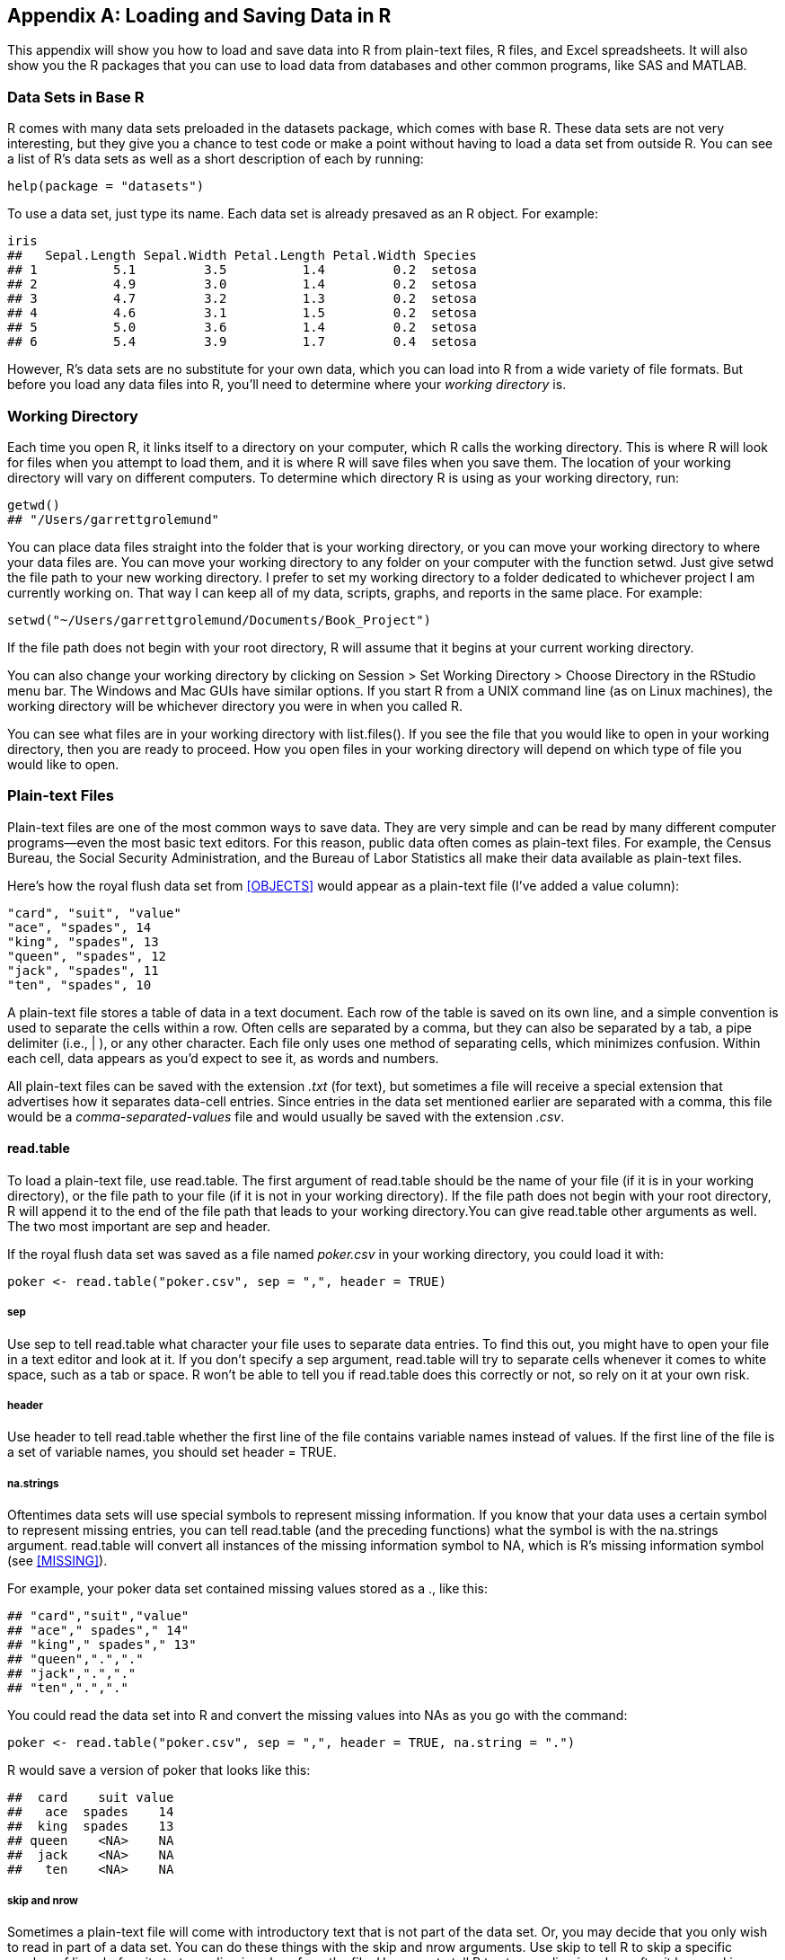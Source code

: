 [[DATAIO]]
[appendix]
== Loading and Saving Data in R

This appendix will show you how to load and save data into R from plain-text files, R files, and Excel spreadsheets. It will also show you the R packages that you can use to load data from databases and other common programs, like SAS and MATLAB.

=== Data Sets in Base R

R comes with many data sets preloaded in the ++datasets++ package, which comes with base R. These data sets are not very interesting, but they give you a chance to test code or make a point without having to load a data set from outside R.(((data, loading/saving, data sets in base R)))(((base R)))(((data sets, in base R))) You can see a list of R's data sets as well as a short description of each by running:
[source,r]
----
help(package = "datasets")
----
To use a data set, just type its name.(((data sets, using))) Each data set is already presaved as an R object. For example: 
[source,r]
----
iris
##   Sepal.Length Sepal.Width Petal.Length Petal.Width Species
## 1          5.1         3.5          1.4         0.2  setosa
## 2          4.9         3.0          1.4         0.2  setosa
## 3          4.7         3.2          1.3         0.2  setosa
## 4          4.6         3.1          1.5         0.2  setosa
## 5          5.0         3.6          1.4         0.2  setosa
## 6          5.4         3.9          1.7         0.4  setosa
----

However, R's data sets are no substitute for your own data, which you can load into R from a wide variety of file formats. But before you load any data files into R, you'll need to determine where your _working directory_ is.

=== Working Directory

Each time you open R, it links itself to a directory on your computer, which R calls the working directory. This is where R will look for files when you attempt to load them, and it is where R will save files when you save them. The location of your working directory will vary on different computers.(((data, loading/saving, working directory)))(((working directory, locating/changing)))((("getwd()"))) To determine which directory R is using as your working directory, run:
[source,r]
----
getwd()
## "/Users/garrettgrolemund"
----
You can place data files straight into the folder that is your working directory, or you can move your working directory to where your data files are. You can move your working directory to any folder on your computer with the function ++setwd++. Just give ++setwd++ the file path to your new working directory. I prefer to set my working directory to a folder dedicated to whichever project I am currently working on.(((working directory, moving)))((("setwd()"))) That way I can keep all of my data, scripts, graphs, and reports in the same place. For example: 
[source,r]
----
setwd("~/Users/garrettgrolemund/Documents/Book_Project")
----
If the file path does not begin with your root directory, R will assume that it begins at your current working directory. 

You can also change your working directory by clicking on Session > Set Working Directory > Choose Directory in the RStudio menu bar. The Windows and Mac GUIs have similar options. If you start R from a UNIX command line (as on Linux machines), the working directory will be whichever directory you were in when you called R.(((RStudio, changing working directory in)))(((Unix, working directory)))

You can see what files are in your working directory with ++list.files()++.  If you see the file that you would like to open in your working directory, then you are ready to proceed. How you open files in your working directory will depend on which type of file you would like to open.(((working directory, listing files in)))(((files, listing in working directory)))((("list.files()")))

=== Plain-text Files

Plain-text files are one of the most common ways to save data. They are very simple and can be read by many different computer programs—even the most basic text editors. For this reason, public data often comes as plain-text files. For example, the Census Bureau, the Social Security Administration, and the Bureau of Labor Statistics all make their data available as plain-text files.((("data", "loading/saving", "plain text files", id="ix_DLSplain", range="startofrange")))(((plain text files, benefits of)))((("files", "plain text files", seealso="plain text files")))

Here's how the royal flush data set from <<OBJECTS>> would appear as a plain-text file (I've added a value column):
----
"card", "suit", "value"
"ace", "spades", 14
"king", "spades", 13
"queen", "spades", 12
"jack", "spades", 11
"ten", "spades", 10
----

A plain-text file stores a table of data in a text document. Each row of the table is saved on its own line, and a simple convention is used to separate the cells within a row. Often cells are separated by a comma, but they can also be separated by a tab, a pipe delimiter (i.e., ++|++ ), or any other character. Each file only uses one method of separating cells, which minimizes confusion. Within each cell, data appears as you'd expect to see it, as words and numbers.(((plain text files, table structure in))) 

All plain-text files can be saved with the extension _.txt_ (for text), but sometimes a file will receive a special extension that advertises how it separates data-cell entries. Since entries in the data set mentioned earlier are separated with a comma, this file would be a _comma-separated-values_ file and would usually be saved with the extension _.csv_. ((("comma-separated-values file (.csv)")))

==== read.table

To load a plain-text file, use ++read.table++.(((plain text files, loading)))((("read.table"))) The first argument of ++read.table++ should be the name of your file (if it is in your working directory), or the file path to your file (if it is not in your working directory). If the file path does not begin with your root pass:[<phrase role="keep-together">directory,</phrase>] R will append it to the end of the file path that leads to your working directory.You can give ++read.table++ other arguments as well. The two most important are ++sep++ and ++header++. 

If the royal flush data set was saved as a file named _poker.csv_ in your working directory, you could load it with:
[source,r]
----
poker <- read.table("poker.csv", sep = ",", header = TRUE)
----

===== sep

Use ++sep++ to tell ++read.table++ what character your file uses to separate data entries. To find this out, you might have to open your file in a text editor and look at it. If you don't specify a ++sep++ argument, ++read.table++ will try to separate cells whenever it comes to white space, such as a tab or space. R won't be able to tell you if ++read.table++ does this correctly or not, so rely on it at your own risk.(((plain text files, sep argument)))(((sep argument))) 

===== header

Use ++header++ to tell ++read.table++ whether the first line of the file contains variable names instead of values. If the first line of the file is a set of variable names, you should set ++header = TRUE++.(((plain text files, header argument)))(((header argument)))

===== na.strings

Oftentimes data sets will use special symbols to represent missing information.(((plain text files, na.strings argument)))(((na.strings argument)))(((missing information, in plain text files)))(((files, missing information in))) If you know that your data uses a certain symbol to represent missing entries, you can tell ++read.table++ (and the preceding functions) what the symbol is with the ++na.strings++ argument. ++read.table++ will convert all instances of the missing information symbol to ++NA++, which is R's missing information symbol (see <<MISSING>>).

For example, your poker data set contained missing values stored as a ++.++, like this:
[source,r]
----
## "card","suit","value"
## "ace"," spades"," 14"
## "king"," spades"," 13"
## "queen",".","."
## "jack",".","."
## "ten",".","."
----
You could read the data set into R and convert the missing values into NAs as you go with the command:
[source,r]
----
poker <- read.table("poker.csv", sep = ",", header = TRUE, na.string = ".")
----
R would save a version of ++poker++ that looks like this:
[source,r]
----
##  card    suit value
##   ace  spades    14
##  king  spades    13
## queen    <NA>    NA
##  jack    <NA>    NA
##   ten    <NA>    NA
----

===== skip and nrow

Sometimes a plain-text file will come with introductory text that is not part of the data set. Or, you may decide that you only wish to read in part of a data set. You can do these things with the ++skip++ and ++nrow++ arguments. Use ++skip++ to tell R to skip a specific number of lines before it starts reading in values from the file. Use ++nrow++ to tell R to stop reading in values after it has read in a certain number of lines.(((plain text files, skip argument)))(((skip argument)))(((plain text files, nrow argument)))(((nrow argument))) 

For example, imagine that the complete royal flush file looks like this:
[source,r]
----
This data was collected by the National Poker Institute. 
We accidentally repeated the last row of data.

"card", "suit", "value"
"ace", "spades", 14
"king", "spades", 13
"queen", "spades", 12
"jack", "spades", 11
"ten", "spades", 10
"ten", "spades", 10
----
You can read just the six lines (five rows plus a header) that you want with:
[source,r]
----
read.table("poker.csv", sep = ",", header = TRUE, skip = 3, nrow = 5)
##    card    suit value
## 1   ace  spades    14
## 2  king  spades    13
## 3 queen  spades    12
## 4  jack  spades    11
## 5   ten  spades    10
----
Notice that the header row doesn't count towards the total rows allowed by ++nrow++.

===== stringsAsFactors

R reads in numbers just as you'd expect, but when R comes across character strings (e.g., letters and words) it begins to act strangely.(((plain text files, stringAsFactors argument)))(((stringAsFactors argument)))(((character strings, preventing factoring of)))((("factoring, preventing"))) R wants to convert every character string into a factor. This is R's default behavior, but I think it is a mistake. Sometimes factors are useful. At other times, they're clearly the wrong data type for the job. Also factors cause weird behavior, especially when you want to display data. This behavior can be surprising if you didn't realize that R converted your data to factors. In general, you'll have a smoother R experience if you don't let R make factors until you ask for them. Thankfully, it is easy to do this.

Setting the argument ++stringsAsFactors++ to ++FALSE++ will ensure that R saves any character strings in your data set as character strings, not factors. To use ++stringsAsFactors++, you'd write:
[source,r]
----
read.table("poker.csv", sep = ",", header = TRUE, stringsAsFactors = FALSE)
----
If you will be loading more than one data file, you can change the default factoring behavior at the global level with:
[source,r]
----
options(stringsAsFactors = FALSE)
----
This will ensure that all strings will be read as strings, not as factors, until you end your R session, or rechange the global default by running:
[source,r]
----
options(stringsAsFactors = TRUE)
----

==== The read Family

R also comes with some prepackaged short cuts for ++read.table++, shown in <<TABLE-READ-SHORTCUTS>>.((("read.table")))(((plain text files, loading)))(((read.csv)))(((read.delim)))(((read.csv2)))(((read.delim2))) 

[[TABLE-READ-SHORTCUTS]]
.R's read functions. You can overwrite any of the default arguments as pass:[<phrase role="keep-together">necessary.</phrase>]
[width="90%",options="header"]
|=======
|Function|Defaults|Use
|++read.table++|sep = " ", header = FALSE| General-purpose read function
|++read.csv++|sep = ",", header = TRUE|Comma-separated-variable (CSV) files
|++read.delim++|sep = "\t", header = TRUE|Tab-delimited files
|++read.csv2++|sep = ";", header = TRUE, dec = ","| CSV files with European decimal format
|++read.delim2++|sep = "\t", header = TRUE, dec = ","| Tab-delimited files with European decimal format
|=======

The first shortcut, ++read.csv++, behaves just like ++read.table++ but automatically sets ++sep = ","++ and ++header = TRUE++, which can save you some typing:
[source,r]
----
poker <- read.csv("poker.csv")
----
++read.delim++ automatically sets ++sep++ to the tab character, which is very handy for reading tab delimited files. These are files where each cell is separated by a tab. ++read.delim++ also sets ++header = TRUE++ by default. 

++read.delim2++ and ++read.csv2++ exist for European R users. These functions tell R that the data uses a comma instead of a period to denote decimal places. (If you're wondering how this works with CSV files, CSV2 files usually separate cells with a semicolon, not a comma.)

.Import Dataset
[TIP]
===============================
You can also load plain text files with RStudio's Import Dataset pass:[<phrase role="keep-together">button,</phrase>] as described in <<LOADING>>. Import Dataset provides a GUI version of ++read.table++.
===============================


==== read.fwf

One type of plain-text file defies the pattern by using its layout to separate data cells. Each row is placed in its own line (as with other plain-text files), and then each column begins at a specific number of characters from the lefthand side of the document. To achieve this, an arbitrary number of character spaces is added to the end of each entry to correctly position the next entry. These documents are known as _fixed-width files_ and usually end with the extension _.fwf_.(((plain text files, read.fwf)))(((read.fwf)))((("fixed-width files (.fwf)")))((("files", "fixed-width files (.fwf)"))) 

Here's one way the royal flush data set could look as a fixed-width file. In each row, the suit entry begins exactly 10 characters from the start of the line. It doesn't matter how many characters appeared in the first cell of each row:
----
card      suit       value
ace       spades     14
king      spades     13  
queen     spades     12  
jack      spades     11  
10        spades     10
----

Fixed-width files look nice to human eyes (but no better than a tab-delimited file); however, they can be difficult to work with. Perhaps because of this, R comes with a function for reading fixed-width files, but no function for saving them. Unfortunately, US government agencies seem to like fixed-width files, and you'll likely encounter one or more during your career.

You can read fixed-width files into R with the function ++read.fwf++. The function takes the same arguments as ++read.table++ but requires an additional argument, ++widths++, which should be a vector of numbers. Each __i__th entry of the ++widths++ vector should state the width (in characters) of the __i__th column of the data set.

If the aforementioned fixed-width royal flush data was saved as _poker.fwf_ in your working directory, you could read it with:
[source,r]
----
poker <- read.fwf("poker.fwf", widths = c(10, 7, 6), header = TRUE)
----

==== HTML Links

Many data files are made available on the Internet at their own web address.(((plain text files, HTML links in)))((("HTML links, in plain text files")))((("files", "HTML links in"))) If you are connected to the Internet, you can open these files straight into R with ++read.table++, ++read.csv++, etc. You can pass a web address into the file name argument for any of R's data-reading functions. As a result, you could read in the poker data set from a web address like _http://.../poker.csv_ with:
[source,r]
----
poker <- read.csv("http://.../poker.csv")
----
Just make sure that the web address links directly to the file and not to a web page that links to the file. Usually, when you visit a data file's web address, the file will begin to download or the raw data will appear in your browser window.

Note that websites that begin with _https://_ are secure websites, which means R may not be able to access the data provided at these links.

==== Saving Plain-Text Files

Once your data is in R, you can save it to any file format that R supports. If you'd like to save it as a plain-text file, you can use the +write+ family of functions. The three basic write functions appear in <<WRITE_TABLE>>. Use ++write.csv++ to save your data as a __.csv__ file and ++write.table++ to save your data as a tab delimited document or a document with more exotic separators.(((plain text files, saving)))(((write.csv)))(((write.csv2)))(((write.table)))

[[WRITE_TABLE]]
.R saves data sets to plain-text files with the write family of functions
[width="100%",options="header"]
|=======
|File format|Function and syntax
|__.csv__|++write.csv(r_object, file = filepath, row.names = FALSE)++
|__.csv__ (with European decimal notation)|++write.csv2(r_object, file = filepath, row.names = FALSE)++
|tab delimited|++write.table(r_object, file = filepath, sep = "\t", row.names=FALSE)++
|=======

The first argument of each function is the R object that contains your data set. The ++file++ argument is the file name (including extension) that you wish to give the saved data. By default, each function will save your data into your working directory. However, you can supply a file path to the file argument. R will oblige by saving the file at the end of the file path. If the file path does not begin with your root directory, R will append it to the end of the file path that leads to your working directory.

For example, you can save the (hypothetical) poker data frame to a subdirectory named _data_ within your working directory with the command:
[source,r]
----
write.csv(poker, "data/poker.csv", row.names = FALSE)
----

Keep in mind that ++write.csv++ and ++write.table++ cannot create new directories on your computer. Each folder in the file path must exist before you try to save a file with it. 

The ++row.names++ argument prevents R from saving the data frame's row names as a column in the plain-text file. You might have noticed that R automatically names each row in a data frame with a number. For example, each row in our poker data frame appears with a number next to it: 
[source,r]
----
poker
##    card   suit value
## 1   ace spades    14
## 2  king spades    13
## 3 queen spades    12
## 4  jack spades    11
## 5    10 spades    10
----
These row numbers are helpful, but can quickly accumulate if you start saving them. R will add a new set of numbers by default each time you read the file back in. Avoid this by always setting ++row.names = FALSE++ when you use a function in the ++write++ family.


==== Compressing Files

To compress a plain-text file, surround the file name or file path with the function ++bzfile++, ++gzfile++, or ++xzfile++.(((plain text files, compressing)))(((bzfile function)))(((gzfile function)))(((xzfile function))) For example:
[source,r]
----
write.csv(poker, file = bzfile("data/poker.csv.bz2"), row.names = FALSE)
----
Each of these functions will compress the output with a different type of compression format, shown in <<COMPRESSION_TABLE>>.(((bzip2 compression)))(((gnu zip (gzip) compression)))(((xz compression))) 

[[COMPRESSION_TABLE]]
.R comes with three helper functions for compressing files
[width="90%",options="header"]
|=======
|Function|Compression type
|++bzfile++|bzip2
|++gzfile++|gnu zip (gzip)
|++xzfile++|xz compression
|=======

It is a good idea to adjust your file's extension to reflect the compression. R's ++read++ functions will open plain-text files compressed in any of these formats. For example, you could read a compressed file named _poker.csv.bz2_ with:
[source,r]
----
read.csv("poker.csv.bz2")
----
or: 
[source,r]
----
read.csv("data/poker.csv.bz2")
----
depending on where the file is saved.(((range="endofrange", startref="ix_DLSplain")))

=== R Files

R provides two file formats of its own for storing data, _.RDS_ and _.RData_. RDS files can store a single R object, and RData files can store multiple R objects.(((data, loading/saving, R files)))((("RDS files", "opening")))(((RData files, opening)))(((R files, opening/saving)))(((files, R files, opening/saving)))(((files, RData files, opening)))((("files", "RDS files", "opening")))

You can open a RDS file with ++readRDS++. For example, if the royal flush data was saved as _poker.RDS_, you could open it with:
[source,r]
----
poker <- readRDS("poker.RDS")
----

Opening RData files is even easier. Simply run the function ++load++ with the file:
[source,r]
----
load("file.RData")
----

There's no need to assign the output to an object. The R objects in your RData file will be loaded into your R session with their original names. RData files can contain multiple R objects, so loading one may read in multiple objects. ++load++ doesn't tell you how many objects it is reading in, nor what their names are, so it pays to know a little about the RData file before you load it.

If worse comes to worst, you can keep an eye on the environment pane in RStudio as you load an RData file. It displays all of the objects that you have created or loaded during your R session. Another useful trick is to put parentheses around your load command like so, ++(load("poker.RData"))++. This will cause R to print out the names of each object it loads from the file.

Both ++readRDS++ and ++load++ take a file path as their first argument, just like R's other read and write functions. If your file is in your working directory, the file path will be the pass:[<phrase role="keep-together">file name.</phrase>](((readRDS function)))(((load function)))

==== Saving R Files

You can save an R object like a data frame as either an RData file or an RDS file. RData files can store multiple R objects at once, but RDS files are the better choice because they foster reproducible code.(((RData files, saving)))((("RDS files", "saving")))(((RData files, vs. RDS files)))(((RDS files, vs. RData files)))(((files, RData files, saving)))(((files, RData files, vs. RDS files)))((("files", "RDS files", "saving")))(((files, RDS files, vs. RData files)))

To save data as an RData object, use the ++save++ function. To save data as a RDS object, use the ++saveRDS++ function. In each case, the first argument should be the name of the R object you wish to save. You should then include a file argument that has the file name or file path you want to save the data set to.(((save function)))(((saveRDS function)))

For example, if you have three R objects, ++a++, ++b++, and ++c++, you could save them all in the same RData file and then reload them in another R session:

[source,r]
----
a <- 1
b <- 2
c <- 3
save(a, b, c, file = "stuff.RData")
load("stuff.RData")
----
However, if you forget the names of your objects or give your file to someone else to use, it will be difficult to determine what was in the file—even after you (or they) load it. The user interface for RDS files is much more clear. You can save only one object per file, and whoever loads it can decide what they want to call their new data. As a bonus, you don't have to worry about ++load++ overwriting any R objects that happened to have the same name as the objects you are loading:
[source,r]
----
saveRDS(a, file = "stuff.RDS") 
a <- readRDS("stuff.RDS")
----
Saving your data as an R file offers some advantages over saving your data as a plain-text file. R automatically compresses the file and will also save any R-related metadata associated with your object. This can be handy if your data contains factors, dates and times, or class attributes. You won't have to reparse this information into R the way you would if you converted everything to a text file.(((plain text files, vs. R files)))(((R files, vs. plain text files)))(((files, R files, vs. plain text files))) 

On the other hand, R files cannot be read by many other programs, which makes them inefficient for sharing. They may also create a problem for long-term storage if you don't think you'll have a copy of R when you reopen the files.

=== Excel Spreadsheets

Microsoft Excel is a popular spreadsheet program that has become almost industry standard in the business world. There is a good chance that you will need to work with an Excel spreadsheet in R at least once in your career. You can read spreadsheets into R and also save R data as a spreadsheet in a variety of ways.((("data", "loading/saving", "Excel spreadsheets", id="ix_DLSspread", range="startofrange")))((("spreadsheets", see="Excel spreadsheets"))) 

==== Export from Excel

The best method for moving data from Excel to R is to export the spreadsheet from Excel as a __.csv__ or __.txt__ file. Not only will R be able to read the text file, so will any other data analysis software. Text files are the lingua franca of data storage.(((plain text files, benefits of)))(((Excel spreadsheets, exporting data)))

Exporting the data solves another difficulty as well. Excel uses proprietary formats and metadata that will not easily transfer into R. For example, a single Excel file can include multiple spreadsheets, each with their own columns and macros. When Excel exports the file as a __.csv__ or __.txt__, it makes sure this format is transferred into a plain-text file in the most appropriate way. R may not be able to manage the conversion as efficiently.

To export data from Excel, open the Excel spreadsheet and then go to Save As in the Microsoft Office Button menu. Then choose CSV in the Save as type box that appears and save the files. You can then read the file into R with the ++read.csv++ function.((("comma-separated-values file (.csv)")))

==== Copy and Paste

You can also copy portions of an Excel spreadsheet and paste them into R. To do this, open the spreadsheet and select the cells you wish to read into R. Then select Edit > Copy in the menu bar—or use a keyboard shortcut—to copy the cells to your clipboard.(((Excel spreadsheets, copying/pasting data from)))((("copy/paste, from Excel spreadsheets")))(((read.table)))

On most operating systems, you can read the data stored in your clipboard into R with: 
[source,r]
----
read.table("clipboard")
----
On Macs you will need to use:
[source,r]
----
read.table(pipe("pbpaste"))
----
If the cells contain values with spaces in them, this will disrupt ++read.table++. You can try another ++read++ function (or just formally export the data from Excel) before reading it into R.

==== XLConnect

Many packages have been written to help you read Excel files directly into R. Unfortunately, many of these packages do not work on all operating systems. Others have been made out of date by the _.xlsx_ file format. One package that does work on all file systems (and gets good reviews) is the XLConnect package.(((Excel spreadsheets, XLConnect package)))(((XLConnect package)))(((packages, XLConnect))) To use it, you'll need to install and load the package:
[source,r]
----
install.packages("XLConnect")
library(XLConnect)
----
XLConnect relies on Java to be platform independent. So when you first open XLConnect, RStudio may ask to download a Java Runtime Environment if you do not already have one.

==== Reading Spreadsheets

You can use XLConnect to read in an Excel spreadsheet with either a one- or a two-step process.(((Excel spreadsheets, reading)))(((loadWorkbook))) I'll start with the two-step process. First, load an Excel workbook with ++loadWorkbook++. ++loadWorkbook++ can load both _.xls_ and _.xlsx_ files. It takes one argument: the file path to your Excel workbook (this will be the name of the workbook if it is saved in your working directory):
[source,r]
----
wb <- loadWorkbook("file.xlsx")
----
Next, read a spreadsheet from the workbook with ++readWorksheet++, which takes several arguments.(((readWorksheet)))(((sheet argument))) The first argument should be a workbook object created with ++loadWorkbook++. The next argument, ++sheet++, should be the name of the spreadsheet in the workbook that you would like to read into R. This will be the name that appears on the bottom tab of the spreadsheet. You can also give ++sheet++ a number, which specifies the sheet that you want to read in (one for the first sheet, two for the second, and so on). 

++readWorksheet++ then takes four arguments that specify a bounding box of cells to read in: ++startRow++, ++startCol++, ++endRow++, and ++endCol++. Use ++startRow++ and ++startCol++ to describe the cell in the top-left corner of the bounding box of cells that you wish to read in. Use ++endRow++ and ++endCol++ to specify the cell in the bottom-right corner of the bounding box. Each of these arguments takes a number. If you do not supply bounding arguments, ++readWorksheet++ will read in the rectangular region of cells in the spreadsheet that appears to contain data. ++readWorksheet++ will assume that this region contains a header row, but you can tell it otherwise with ++header = FALSE++.(((bounding arguments)))(((startRow argument)))(((startCol argument)))(((endRow argument)))(((endCol argument)))

So to read in the first worksheet from ++wb++, you could use:
[source,r]
----
sheet1 <- readWorksheet(wb, sheet = 1, startRow = 0, startCol = 0, 
  endRow = 100, endCol = 3)
----
R will save the output as a data frame. All of the arguments in ++readWorkbook++ except the first are vectorized, so you can use it to read in multiple sheets from the same workbook at once (or multiple cell regions from a single worksheet). In this case, ++readWorksheet++ will return a list of data frames.

You can combine these two steps with ++readWorksheetFromFile++. It takes the file argument from ++loadWorkbook++ and combines it with the arguments from ++readWorksheet++. You can use it to read one or more sheets straight from an Excel file:
[source,r]
----
sheet1 <- readWorksheetFromFile("file.xlsx", sheet = 1, startRow = 0, 
  startCol = 0, endRow = 100, endCol = 3)
----

==== Writing Spreadsheets

Writing to an Excel spreadsheet is a four-step process.(((Excel spreadsheets, writing to)))(((createSheet))) First, you need to set up a workbook object with ++loadWorkbook++. This works just as before, except if you are not using an existing Excel file, you should add the argument ++create = TRUE++. XLConnect will create a blank workbook. When you save it, XLConnect will write it to the file location that you specified here with ++loadWorkbook++:
[source,r]
----
wb <- loadWorkbook("file.xlsx", create = TRUE)
----
Next, you need to create a worksheet inside your workbook object with ++createSheet++. Tell ++createSheet++ which workbook to place the sheet in and which to use for the sheet.
[source,r]
----
createSheet(wb, "Sheet 1")
----
Then you can save your data frame or matrix to the sheet with ++writeWorksheet++.(((writeWorksheet))) The first argument of ++writeWorksheet++, ++object++, is the workbook to write the data to. The second argument, ++data++, is the data to write. The third argument, ++sheet++, is the name of the sheet to write it to. The next two arguments, ++startRow++ and ++startCol++, tell R where in the spreadsheet to place the upper-left cell of the new data. These arguments each default to 1. Finally, you can use ++header++ to tell R whether your column names should be written with the data:
[source,r]
----
writeWorksheet(wb, data = poker, sheet = "Sheet 1")
----
Once you have finished adding sheets and data to your workbook, you can save it by running ++saveWorkbook++ on the workbook object. R will save the workbook to the file name or path you provided in ++loadWorkbook++. If this leads to an existing Excel file, R will overwrite it. If it leads to a new file, R will create it.(((saveWorkbook)))(((writeWorksheetToFile)))(((XLConnect package)))(((packages, XLConnect)))(((Excel spreadsheets, XLConnect package)))

You can also collapse these steps into a single call with ++writeWorksheetToFile++, like this:
[source,r]
----
writeWorksheetToFile("file.xlsx", data = poker, sheet = "Sheet 1", 
  startRow = 1, startCol = 1)
----
The XLConnect package also lets you do more advanced things with Excel spreadsheets, such as writing to a named region in a spreadsheet, working with formulas, and assigning styles to cells.(((range="endofrange", startref="ix_DLSspread"))) You can read about these features in XLConnect's vignette, which is accessible by loading XLConnect and then running:
[source,r]
----
vignette("XLConnect")
----

=== Loading Files from Other Programs

You should follow the same advice I gave you for Excel files whenever you wish to work with file formats native to other programs: open the file in the original program and export the data as a plain-text file, usually a CSV. This will ensure the most faithful transcription of the data in the file, and it will usually give you the most options for customizing how the data is transcribed.(((data, loading/saving, loading files from other programs)))(((files, loading/saving from other programs)))

Sometimes, however, you may acquire a file but not the program it came from. As a result, you won't be able to open the file in its native program and export it as a text file. In this case, you can use one of the functions in <<OTHER_FORMATS>> to open the file. These functions mostly come in R's ++foreign++ package. Each attempts to read in a different file format with as few hiccups as possible.(((foreign package)))(((packages, foreign)))((("ERSI ArcGIS format")))((("Matlab format")))((("read.shapefile function")))((("readMat function")))((("shapefiles library")))((("R.matlab library")))

[[OTHER_FORMATS]]
.A number of functions will attempt to read the file types of other data-analysis programs
[width="90%",options="header"]
|=======
|File format|Function|Library
|ERSI ArcGIS|++read.shapefile++|shapefiles
|Matlab|++readMat++|R.matlab
|minitab|++read.mtp++|foreign
|SAS (permanent data set)|++read.ssd++|foreign
|SAS (XPORT format)|++read.xport++|foreign
|SPSS|++read.spss++|foreign
|Stata|++read.dta++|foreign
|Systat|++read.systat++|foreign
|=======

==== Connecting to Databases

You can also use R to connect to a database and read in data.(((data, loading/saving, in databases)))((("databases, connecting to")))(((RODBC package)))(((packages, RODBC)))(((DBI package)))(((packages, DBI))) How you do this will depend on the database management system that you use. Working with a database will require experience that goes beyond the skill set of a typical R user. However, if you are interested in doing this, the best place to start is by downloading these R packages and reading their documentation.((("minitab format")))((("SAS (permanent data set) format")))((("SAS (XPORT format)")))((("SPSS format")))((("Stata format")))((("Systat format")))((("read.mtp function")))((("read.ssd function")))((("read.xport function")))((("read.spss function")))((("read.dta function")))((("read.systat function")))

Use the RODBC package to connect to databases through an ODBC connection. 

Use the DBI package to connect to databases through individual drivers. The DBI package provides a common syntax for working with different databases. You will have to download a database-specific package to use in conjunction with DBI. These packages provide the API for the native drivers of different database programs. For MySQL use RMySQL, for SQLite use RSQLite, for Oracle use ROracle, for PostgreSQL use RPostgreSQL, and for databases that use drivers based on the Java Database Connectivity (JDBC) API use RJDBC. Once you have loaded the appropriate driver package, you can use the commands provided by DBI to access your database.